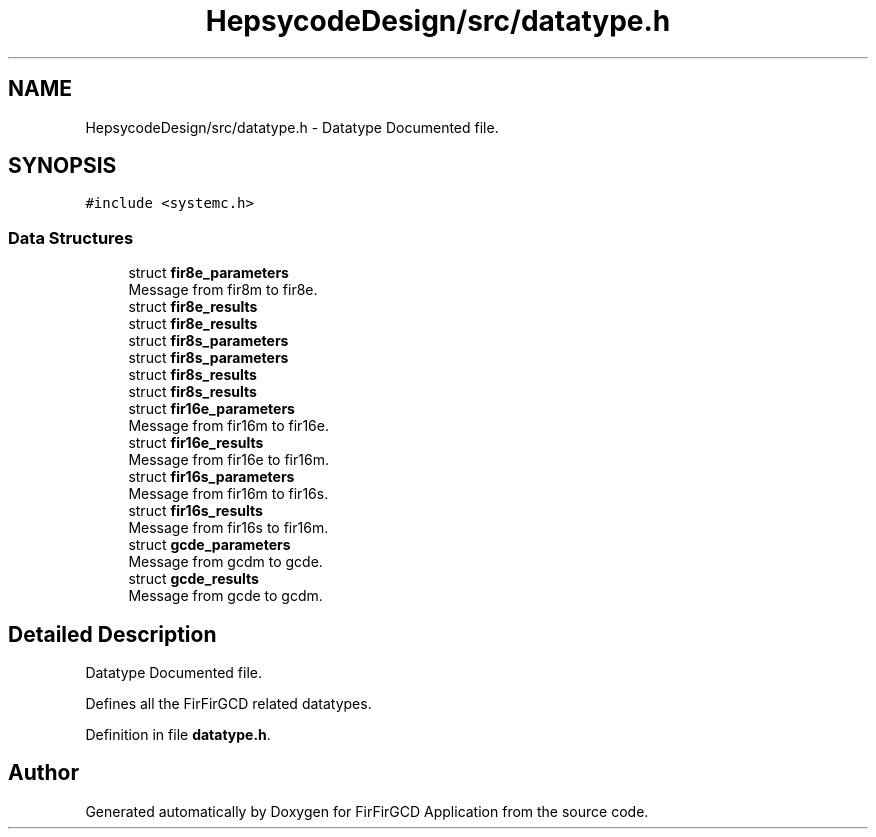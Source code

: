 .TH "HepsycodeDesign/src/datatype.h" 3 "Mon Mar 20 2023" "FirFirGCD Application" \" -*- nroff -*-
.ad l
.nh
.SH NAME
HepsycodeDesign/src/datatype.h \- Datatype Documented file\&.  

.SH SYNOPSIS
.br
.PP
\fC#include <systemc\&.h>\fP
.br

.SS "Data Structures"

.in +1c
.ti -1c
.RI "struct \fBfir8e_parameters\fP"
.br
.RI "Message from fir8m to fir8e\&. "
.ti -1c
.RI "struct \fBfir8e_results\fP"
.br
.RI "struct \fBfir8e_results\fP "
.ti -1c
.RI "struct \fBfir8s_parameters\fP"
.br
.RI "struct \fBfir8s_parameters\fP "
.ti -1c
.RI "struct \fBfir8s_results\fP"
.br
.RI "struct \fBfir8s_results\fP "
.ti -1c
.RI "struct \fBfir16e_parameters\fP"
.br
.RI "Message from fir16m to fir16e\&. "
.ti -1c
.RI "struct \fBfir16e_results\fP"
.br
.RI "Message from fir16e to fir16m\&. "
.ti -1c
.RI "struct \fBfir16s_parameters\fP"
.br
.RI "Message from fir16m to fir16s\&. "
.ti -1c
.RI "struct \fBfir16s_results\fP"
.br
.RI "Message from fir16s to fir16m\&. "
.ti -1c
.RI "struct \fBgcde_parameters\fP"
.br
.RI "Message from gcdm to gcde\&. "
.ti -1c
.RI "struct \fBgcde_results\fP"
.br
.RI "Message from gcde to gcdm\&. "
.in -1c
.SH "Detailed Description"
.PP 
Datatype Documented file\&. 

Defines all the FirFirGCD related datatypes\&. 
.PP
Definition in file \fBdatatype\&.h\fP\&.
.SH "Author"
.PP 
Generated automatically by Doxygen for FirFirGCD Application from the source code\&.
